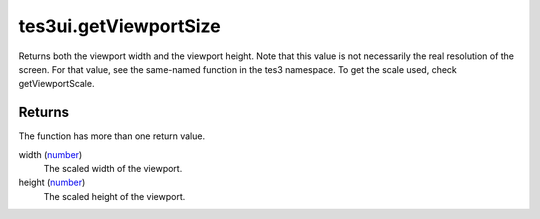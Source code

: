 tes3ui.getViewportSize
====================================================================================================

Returns both the viewport width and the viewport height. Note that this value is not necessarily the real resolution of the screen. For that value, see the same-named function in the tes3 namespace. To get the scale used, check getViewportScale.

Returns
----------------------------------------------------------------------------------------------------

The function has more than one return value.

width (`number`_)
    The scaled width of the viewport.

height (`number`_)
    The scaled height of the viewport.

.. _`number`: ../../../lua/type/number.html
